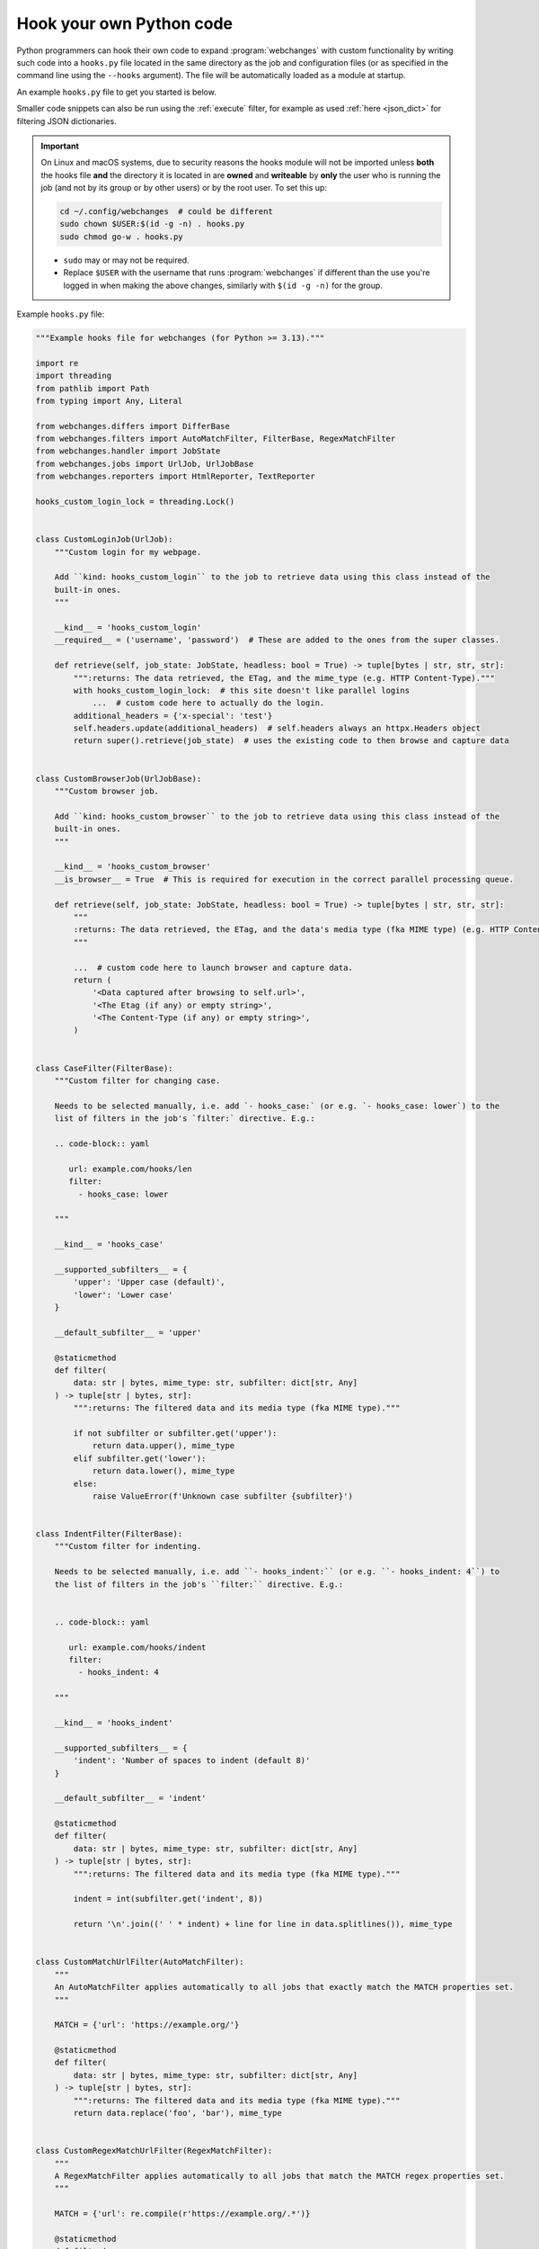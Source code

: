 .. **** IMPORTANT ****
   All code here is automatically tested. See tests/docs_hooks_test.py (the code), tests/data/doc_hooks_jobs.yaml
   (the test jobs, with unique URLs) and tests/data/doc_hooks_testdata.yaml (the "before" and "after" data).
   This ensures that all examples work now and in the future.

.. _hooks:

=========================
Hook your own Python code
=========================
Python programmers can hook their own code to expand :program:`webchanges` with custom functionality by writing such
code into a ``hooks.py`` file located in the same directory as the job and configuration files (or as specified in the
command line using the ``--hooks`` argument). The file will be automatically loaded as a module at startup.

An example ``hooks.py`` file to get you started is below.

Smaller code snippets can also be run using the :ref:`execute` filter, for example as used :ref:`here <json_dict>`
for filtering JSON dictionaries.

.. _important_note_for_hooks_file:

.. important:: On Linux and macOS systems, due to security reasons the hooks module will not be imported unless **both**
   the hooks file **and** the directory it is located in are **owned** and **writeable** by **only** the user who is
   running the job (and not by its group or by other users) or by the root user. To set this up:

   .. code-block:: bash

      cd ~/.config/webchanges  # could be different
      sudo chown $USER:$(id -g -n) . hooks.py
      sudo chmod go-w . hooks.py

   * ``sudo`` may or may not be required.
   * Replace ``$USER`` with the username that runs :program:`webchanges` if different than the use you're logged in when
     making the above changes, similarly with ``$(id -g -n)`` for the group.

Example ``hooks.py`` file:

.. code-block:: python

   """Example hooks file for webchanges (for Python >= 3.13)."""

   import re
   import threading
   from pathlib import Path
   from typing import Any, Literal

   from webchanges.differs import DifferBase
   from webchanges.filters import AutoMatchFilter, FilterBase, RegexMatchFilter
   from webchanges.handler import JobState
   from webchanges.jobs import UrlJob, UrlJobBase
   from webchanges.reporters import HtmlReporter, TextReporter

   hooks_custom_login_lock = threading.Lock()


   class CustomLoginJob(UrlJob):
       """Custom login for my webpage.

       Add ``kind: hooks_custom_login`` to the job to retrieve data using this class instead of the
       built-in ones.
       """

       __kind__ = 'hooks_custom_login'
       __required__ = ('username', 'password')  # These are added to the ones from the super classes.

       def retrieve(self, job_state: JobState, headless: bool = True) -> tuple[bytes | str, str, str]:
           """:returns: The data retrieved, the ETag, and the mime_type (e.g. HTTP Content-Type)."""
           with hooks_custom_login_lock:  # this site doesn't like parallel logins
               ...  # custom code here to actually do the login.
           additional_headers = {'x-special': 'test'}
           self.headers.update(additional_headers)  # self.headers always an httpx.Headers object
           return super().retrieve(job_state)  # uses the existing code to then browse and capture data


   class CustomBrowserJob(UrlJobBase):
       """Custom browser job.

       Add ``kind: hooks_custom_browser`` to the job to retrieve data using this class instead of the
       built-in ones.
       """

       __kind__ = 'hooks_custom_browser'
       __is_browser__ = True  # This is required for execution in the correct parallel processing queue.

       def retrieve(self, job_state: JobState, headless: bool = True) -> tuple[bytes | str, str, str]:
           """
           :returns: The data retrieved, the ETag, and the data's media type (fka MIME type) (e.g. HTTP Content-Type).
           """

           ...  # custom code here to launch browser and capture data.
           return (
               '<Data captured after browsing to self.url>',
               '<The Etag (if any) or empty string>',
               '<The Content-Type (if any) or empty string>',
           )


   class CaseFilter(FilterBase):
       """Custom filter for changing case.

       Needs to be selected manually, i.e. add `- hooks_case:` (or e.g. `- hooks_case: lower`) to the
       list of filters in the job's `filter:` directive. E.g.:

       .. code-block:: yaml

          url: example.com/hooks/len
          filter:
            - hooks_case: lower

       """

       __kind__ = 'hooks_case'

       __supported_subfilters__ = {
           'upper': 'Upper case (default)',
           'lower': 'Lower case'
       }

       __default_subfilter__ = 'upper'

       @staticmethod
       def filter(
           data: str | bytes, mime_type: str, subfilter: dict[str, Any]
       ) -> tuple[str | bytes, str]:
           """:returns: The filtered data and its media type (fka MIME type)."""

           if not subfilter or subfilter.get('upper'):
               return data.upper(), mime_type
           elif subfilter.get('lower'):
               return data.lower(), mime_type
           else:
               raise ValueError(f'Unknown case subfilter {subfilter}')


   class IndentFilter(FilterBase):
       """Custom filter for indenting.

       Needs to be selected manually, i.e. add ``- hooks_indent:`` (or e.g. ``- hooks_indent: 4``) to
       the list of filters in the job's ``filter:`` directive. E.g.:


       .. code-block:: yaml

          url: example.com/hooks/indent
          filter:
            - hooks_indent: 4

       """

       __kind__ = 'hooks_indent'

       __supported_subfilters__ = {
           'indent': 'Number of spaces to indent (default 8)'
       }

       __default_subfilter__ = 'indent'

       @staticmethod
       def filter(
           data: str | bytes, mime_type: str, subfilter: dict[str, Any]
       ) -> tuple[str | bytes, str]:
           """:returns: The filtered data and its media type (fka MIME type)."""

           indent = int(subfilter.get('indent', 8))

           return '\n'.join((' ' * indent) + line for line in data.splitlines()), mime_type


   class CustomMatchUrlFilter(AutoMatchFilter):
       """
       An AutoMatchFilter applies automatically to all jobs that exactly match the MATCH properties set.
       """

       MATCH = {'url': 'https://example.org/'}

       @staticmethod
       def filter(
           data: str | bytes, mime_type: str, subfilter: dict[str, Any]
       ) -> tuple[str | bytes, str]:
           """:returns: The filtered data and its media type (fka MIME type)."""
           return data.replace('foo', 'bar'), mime_type


   class CustomRegexMatchUrlFilter(RegexMatchFilter):
       """
       A RegexMatchFilter applies automatically to all jobs that match the MATCH regex properties set.
       """

       MATCH = {'url': re.compile(r'https://example.org/.*')}

       @staticmethod
       def filter(
           data: str | bytes, mime_type: str, subfilter: dict[str, Any]
       ) -> tuple[str | bytes, str]:
           """:returns: The filtered data and its media type (fka MIME type)."""
           return data.replace('foo', 'bar'), mime_type


   class LenDiffer(DifferBase):
       """Custom differ to show difference in length of the data.

       Needs to be selected manually, i.e. add the directive ``differ: hooks_differ`` the job. E.g.:

       .. code-block:: yaml

          url: example.com/hooks/len
          differ: hooks_lendiffer

       """

       __kind__ = 'hooks_lendiffer'

       __no_subdiffer__ = True
       __supported__report_kinds__ = {'html'}

       def differ(
           self,
           subdiffer: dict[str, Any],
           report_kind: Literal['text', 'markdown', 'html'],
           _unfiltered_diff: dict[Literal['text', 'markdown', 'html'], str] | None = None,
           tz: str | None = None,
       ) -> dict[Literal['text', 'markdown', 'html'], str]:
           len_diff = len(self.state.new_data) - len(self.state.old_data)
           diff_text = f'Length of data has changed by {len_diff:+,}'
           return {
               'text': diff_text,
               'markdown': diff_text,
               'html': diff_text,
           }


   class CustomTextFileReporter(TextReporter):
       """Custom reporter that writes the text-only report to a file. Insert the filename in config.py
       as a filename key to the text reporter.

       Needs to enabled in the config.yaml file:

       .. code-block:: yaml

          report:
            hooks_save_text_report:
              enabled: true

       """

       __kind__ = 'hooks_save_text_report'

       def submit(self) -> None:
           Path(self.config['filename']).write_text('\n'.join(super().submit()))


   class CustomHtmlFileReporter(HtmlReporter):
       """Custom reporter that writes the HTML report to a file. Insert the filename in config.py
       as a filename key to the html reporter.

       .. code-block:: yaml

          report:
            hooks_save_html_report:
              enabled: true

       """

       __kind__ = 'hooks_save_html_report'

       def submit(self) -> None:
           Path(self.config['filename']).write_text('\n'.join(super().submit()))


.. versionchanged:: 3.22
   The definitions of the filter method (of FilterBase and its subclasses) and of the retrieve method (of JobBase and
   its subclasses) have been updated to accommodate the capturing and processing of ``mime_type``:

   .. code-block:: python

      def filter(
          data: str | bytes, mime_type: str, subfilter: dict[str, Any]
      ) -> tuple[str | bytes, str]:
      """:returns: The filtered data and its media type (fka MIME type)."""
      ...

      def retrieve(self, job_state: JobState, headless: bool = True) -> tuple[bytes | str, str, str]:
      """:returns: The data retrieved, the ETag, and the data's media type (fka MIME type) (e.g. HTTP Content-Type)."""
      ...
